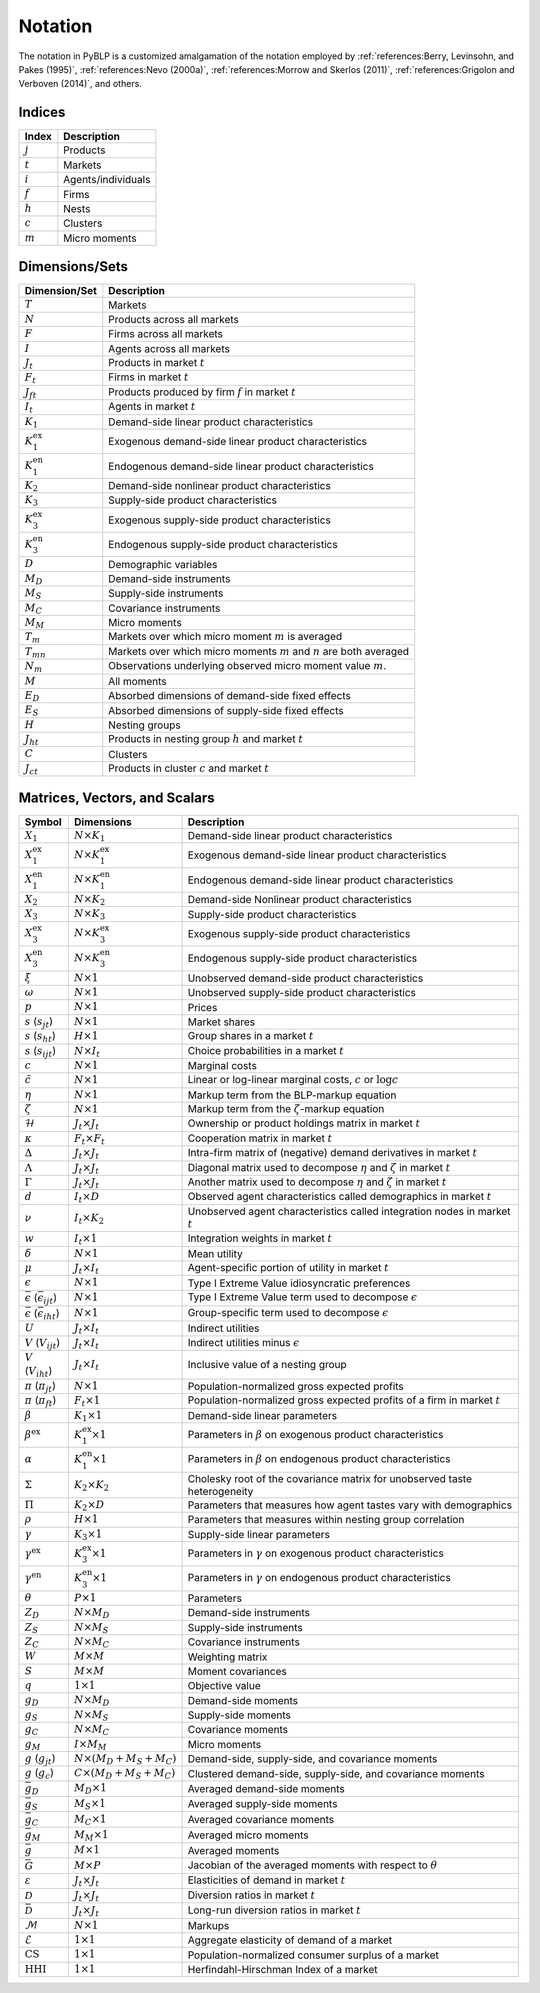 Notation
========

The notation in PyBLP is a customized amalgamation of the notation employed by :ref:`references:Berry, Levinsohn, and Pakes (1995)`, :ref:`references:Nevo (2000a)`, :ref:`references:Morrow and Skerlos (2011)`, :ref:`references:Grigolon and Verboven (2014)`, and others.


Indices
-------

=========  ==================
Index      Description
=========  ==================
:math:`j`  Products
:math:`t`  Markets
:math:`i`  Agents/individuals
:math:`f`  Firms
:math:`h`  Nests
:math:`c`  Clusters
:math:`m`  Micro moments
=========  ==================


Dimensions/Sets
---------------

=====================  ==========================================================================
Dimension/Set          Description
=====================  ==========================================================================
:math:`T`              Markets
:math:`N`              Products across all markets
:math:`F`              Firms across all markets
:math:`I`              Agents across all markets
:math:`J_t`            Products in market :math:`t`
:math:`F_t`            Firms in market :math:`t`
:math:`J_{ft}`         Products produced by firm :math:`f` in market :math:`t`
:math:`I_t`            Agents in market :math:`t`
:math:`K_1`            Demand-side linear product characteristics
:math:`K_1^\text{ex}`  Exogenous demand-side linear product characteristics
:math:`K_1^\text{en}`  Endogenous demand-side linear product characteristics
:math:`K_2`            Demand-side nonlinear product characteristics
:math:`K_3`            Supply-side product characteristics
:math:`K_3^\text{ex}`  Exogenous supply-side product characteristics
:math:`K_3^\text{en}`  Endogenous supply-side product characteristics
:math:`D`              Demographic variables
:math:`M_D`            Demand-side instruments
:math:`M_S`            Supply-side instruments
:math:`M_C`            Covariance instruments
:math:`M_M`            Micro moments
:math:`T_m`            Markets over which micro moment :math:`m` is averaged
:math:`T_{mn}`         Markets over which micro moments :math:`m` and :math:`n` are both averaged
:math:`N_m`            Observations underlying observed micro moment value :math:`m`.
:math:`M`              All moments
:math:`E_D`            Absorbed dimensions of demand-side fixed effects
:math:`E_S`            Absorbed dimensions of supply-side fixed effects
:math:`H`              Nesting groups
:math:`J_{ht}`         Products in nesting group :math:`h` and market :math:`t`
:math:`C`              Clusters
:math:`J_{ct}`         Products in cluster :math:`c` and market :math:`t`
=====================  ==========================================================================


Matrices, Vectors, and Scalars
------------------------------

=====================================================  ==================================  ====================================================================================
Symbol                                                 Dimensions                          Description
=====================================================  ==================================  ====================================================================================
:math:`X_1`                                            :math:`N \times K_1`                Demand-side linear product characteristics
:math:`X_1^\text{ex}`                                  :math:`N \times K_1^\text{ex}`      Exogenous demand-side linear product characteristics
:math:`X_1^\text{en}`                                  :math:`N \times K_1^\text{en}`      Endogenous demand-side linear product characteristics
:math:`X_2`                                            :math:`N \times K_2`                Demand-side Nonlinear product characteristics
:math:`X_3`                                            :math:`N \times K_3`                Supply-side product characteristics
:math:`X_3^\text{ex}`                                  :math:`N \times K_3^\text{ex}`      Exogenous supply-side product characteristics
:math:`X_3^\text{en}`                                  :math:`N \times K_3^\text{en}`      Endogenous supply-side product characteristics
:math:`\xi`                                            :math:`N \times 1`                  Unobserved demand-side product characteristics
:math:`\omega`                                         :math:`N \times 1`                  Unobserved supply-side product characteristics
:math:`p`                                              :math:`N \times 1`                  Prices
:math:`s` (:math:`s_{jt}`)                             :math:`N \times 1`                  Market shares
:math:`s` (:math:`s_{ht}`)                             :math:`H \times 1`                  Group shares in a market :math:`t`
:math:`s` (:math:`s_{ijt}`)                            :math:`N \times I_t`                Choice probabilities in a market :math:`t`
:math:`c`                                              :math:`N \times 1`                  Marginal costs
:math:`\tilde{c}`                                      :math:`N \times 1`                  Linear or log-linear marginal costs, :math:`c` or :math:`\log c`
:math:`\eta`                                           :math:`N \times 1`                  Markup term from the BLP-markup equation
:math:`\zeta`                                          :math:`N \times 1`                  Markup term from the :math:`\zeta`-markup equation
:math:`\mathscr{H}`                                    :math:`J_t \times J_t`              Ownership or product holdings matrix in market :math:`t`
:math:`\kappa`                                         :math:`F_t \times F_t`              Cooperation matrix in market :math:`t`
:math:`\Delta`                                         :math:`J_t \times J_t`              Intra-firm matrix of (negative) demand derivatives in market :math:`t`
:math:`\Lambda`                                        :math:`J_t \times J_t`              Diagonal matrix used to decompose :math:`\eta` and :math:`\zeta` in market :math:`t`
:math:`\Gamma`                                         :math:`J_t \times J_t`              Another matrix used to decompose :math:`\eta` and :math:`\zeta` in market :math:`t`
:math:`d`                                              :math:`I_t \times D`                Observed agent characteristics called demographics in market :math:`t`
:math:`\nu`                                            :math:`I_t \times K_2`              Unobserved agent characteristics called integration nodes in market :math:`t`
:math:`w`                                              :math:`I_t \times 1`                Integration weights in market :math:`t`
:math:`\delta`                                         :math:`N \times 1`                  Mean utility
:math:`\mu`                                            :math:`J_t \times I_t`              Agent-specific portion of utility in market :math:`t`
:math:`\epsilon`                                       :math:`N \times 1`                  Type I Extreme Value idiosyncratic preferences
:math:`\bar{\epsilon}` (:math:`\bar{\epsilon}_{ijt}`)  :math:`N \times 1`                  Type I Extreme Value term used to decompose :math:`\epsilon`
:math:`\bar{\epsilon}` (:math:`\bar{\epsilon}_{iht}`)  :math:`N \times 1`                  Group-specific term used to decompose :math:`\epsilon`
:math:`U`                                              :math:`J_t \times I_t`              Indirect utilities
:math:`V` (:math:`V_{ijt}`)                            :math:`J_t \times I_t`              Indirect utilities minus :math:`\epsilon`
:math:`V` (:math:`V_{iht}`)                            :math:`J_t \times I_t`              Inclusive value of a nesting group
:math:`\pi` (:math:`\pi_{jt}`)                         :math:`N \times 1`                  Population-normalized gross expected profits
:math:`\pi` (:math:`\pi_{ft}`)                         :math:`F_t \times 1`                Population-normalized gross expected profits of a firm in market :math:`t`
:math:`\beta`                                          :math:`K_1 \times 1`                Demand-side linear parameters
:math:`\beta^\text{ex}`                                :math:`K_1^\text{ex} \times 1`      Parameters in :math:`\beta` on exogenous product characteristics
:math:`\alpha`                                         :math:`K_1^\text{en} \times 1`      Parameters in :math:`\beta` on endogenous product characteristics
:math:`\Sigma`                                         :math:`K_2 \times K_2`              Cholesky root of the covariance matrix for unobserved taste heterogeneity
:math:`\Pi`                                            :math:`K_2 \times D`                Parameters that measures how agent tastes vary with demographics
:math:`\rho`                                           :math:`H \times 1`                  Parameters that measures within nesting group correlation
:math:`\gamma`                                         :math:`K_3 \times 1`                Supply-side linear parameters
:math:`\gamma^\text{ex}`                               :math:`K_3^\text{ex} \times 1`      Parameters in :math:`\gamma` on exogenous product characteristics
:math:`\gamma^\text{en}`                               :math:`K_3^\text{en} \times 1`      Parameters in :math:`\gamma` on endogenous product characteristics
:math:`\theta`                                         :math:`P \times 1`                  Parameters
:math:`Z_D`                                            :math:`N \times M_D`                Demand-side instruments
:math:`Z_S`                                            :math:`N \times M_S`                Supply-side instruments
:math:`Z_C`                                            :math:`N \times M_C`                Covariance instruments
:math:`W`                                              :math:`M \times M`                  Weighting matrix
:math:`S`                                              :math:`M \times M`                  Moment covariances
:math:`q`                                              :math:`1 \times 1`                  Objective value
:math:`g_D`                                            :math:`N \times M_D`                Demand-side moments
:math:`g_S`                                            :math:`N \times M_S`                Supply-side moments
:math:`g_C`                                            :math:`N \times M_C`                Covariance moments
:math:`g_M`                                            :math:`I \times M_M`                Micro moments
:math:`g` (:math:`g_{jt}`)                             :math:`N \times (M_D + M_S + M_C)`  Demand-side, supply-side, and covariance moments
:math:`g` (:math:`g_c`)                                :math:`C \times (M_D + M_S + M_C)`  Clustered demand-side, supply-side, and covariance moments
:math:`\bar{g}_D`                                      :math:`M_D \times 1`                Averaged demand-side moments
:math:`\bar{g}_S`                                      :math:`M_S \times 1`                Averaged supply-side moments
:math:`\bar{g}_C`                                      :math:`M_C \times 1`                Averaged covariance moments
:math:`\bar{g}_M`                                      :math:`M_M \times 1`                Averaged micro moments
:math:`\bar{g}`                                        :math:`M \times 1`                  Averaged moments
:math:`\bar{G}`                                        :math:`M \times P`                  Jacobian of the averaged moments with respect to :math:`\theta`
:math:`\varepsilon`                                    :math:`J_t \times J_t`              Elasticities of demand in market :math:`t`
:math:`\mathscr{D}`                                    :math:`J_t \times J_t`              Diversion ratios in market :math:`t`
:math:`\bar{\mathscr{D}}`                              :math:`J_t \times J_t`              Long-run diversion ratios in market :math:`t`
:math:`\mathscr{M}`                                    :math:`N \times 1`                  Markups
:math:`\mathscr{E}`                                    :math:`1 \times 1`                  Aggregate elasticity of demand of a market
:math:`\text{CS}`                                      :math:`1 \times 1`                  Population-normalized consumer surplus of a market
:math:`\text{HHI}`                                     :math:`1 \times 1`                  Herfindahl-Hirschman Index of a market
=====================================================  ==================================  ====================================================================================
